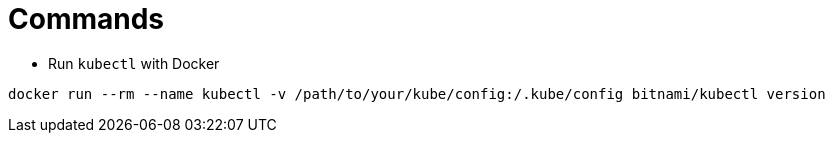 = Commands

* Run `kubectl` with Docker

```
docker run --rm --name kubectl -v /path/to/your/kube/config:/.kube/config bitnami/kubectl version
```

